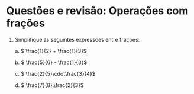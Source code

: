 * Questões e revisão: Operações com frações


1. Simplifique as seguintes expressões entre frações:

      a. \( \frac{1}{2} + \frac{1}{3}\)

      b. \( \frac{5}{6} - \frac{1}{3}\)

      c. \( \frac{2}{5}\cdot\frac{3}{4}\)

      d. \( \frac{7}{8}:\frac{2}{3}\) 
